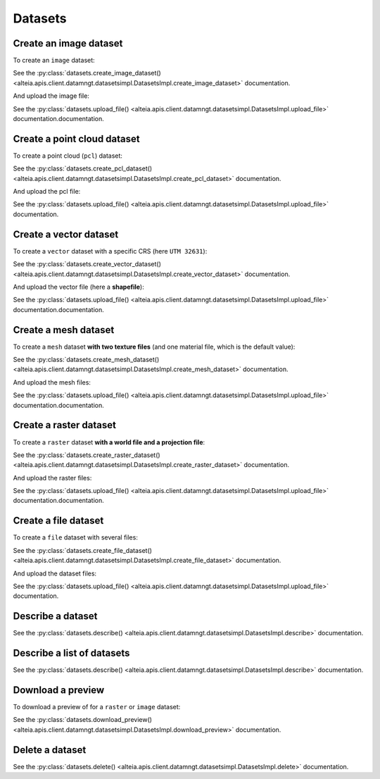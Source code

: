 .. _datasets:

Datasets
=========

Create an image dataset
------------------------

To create an ``image`` dataset:

.. doctest::

   >>> my_dataset = sdk.datasets.create_image_dataset(name='My Image',
   ...                                                project=PROJECT_ID,
   ...                                                mission=MISSION_ID,
   ...                                                geometry={'type': 'Point', 'coordinates': [LONGITUDE, LATITUDE]},
   ...                                                width=IMAGE_WIDTH_IN_PIXELS,
   ...                                                height=IMAGE_HEIGHT_IN_PIXELS)

See the :py:class:`datasets.create_image_dataset() <alteia.apis.client.datamngt.datasetsimpl.DatasetsImpl.create_image_dataset>` documentation.

And upload the image file:

.. doctest::

   >>> file_to_upload = "/path/to/image/file.jpg"
   >>> sdk.datasets.upload_file(dataset=my_dataset.id,
   ...                          component='image',
   ...                          file_path=file_to_upload)

See the :py:class:`datasets.upload_file() <alteia.apis.client.datamngt.datasetsimpl.DatasetsImpl.upload_file>` documentation.documentation.


Create a point cloud dataset
-----------------------------

To create a point cloud (``pcl``) dataset:

.. doctest::

   >>> my_dataset = sdk.datasets.create_pcl_dataset(name='My PCL',
   ...                                              project=PROJECT_ID,
   ...                                              mission=MISSION_ID)

See the :py:class:`datasets.create_pcl_dataset() <alteia.apis.client.datamngt.datasetsimpl.DatasetsImpl.create_pcl_dataset>` documentation.

And upload the pcl file:

.. doctest::

   >>> file_to_upload = "/path/to/pcl/file.las"
   >>> sdk.datasets.upload_file(dataset=my_dataset.id,
   ...                          component='pcl',
   ...                          file_path=file_to_upload)

See the :py:class:`datasets.upload_file() <alteia.apis.client.datamngt.datasetsimpl.DatasetsImpl.upload_file>` documentation.

Create a vector dataset
------------------------

To create a ``vector`` dataset with a specific CRS (here ``UTM 32631``):

.. doctest::

   >>> my_dataset = sdk.datasets.create_vector_dataset(
   ...   name='My Vector',
   ...   project=PROJECT_ID,
   ...   mission=MISSION_ID,
   ...   dataset_format='shapefile',
   ...   is_archive=True,
   ...   horizontal_srs_wkt='PROJCS["WGS 84 / UTM zone 31N",GEOGCS["WGS 84",[...]')
   ...   # Full WKT available on http://epsg.io/32631.wkt


See the :py:class:`datasets.create_vector_dataset() <alteia.apis.client.datamngt.datasetsimpl.DatasetsImpl.create_vector_dataset>` documentation.

And upload the vector file (here a **shapefile**):

.. doctest::

   >>> file_to_upload = "/path/to/vector/shapefile.zip"
   >>> sdk.datasets.upload_file(dataset=my_dataset.id,
   ...                          component='archive',
   ...                          file_path=file_to_upload)

See the :py:class:`datasets.upload_file() <alteia.apis.client.datamngt.datasetsimpl.DatasetsImpl.upload_file>` documentation.documentation.

Create a mesh dataset
----------------------

To create a ``mesh`` dataset **with two texture files** (and one material file, which is the default value):

.. doctest::

   >>> my_dataset = sdk.datasets.create_mesh_dataset(name='My Mesh',
   ...                                              project=PROJECT_ID,
   ...                                              mission=MISSION_ID,
   ...                                              texture_count=2)

See the :py:class:`datasets.create_mesh_dataset() <alteia.apis.client.datamngt.datasetsimpl.DatasetsImpl.create_mesh_dataset>` documentation.

And upload the mesh files:

.. doctest::

   >>> mesh_file = "/path/to/mesh/file.obj"
   >>> sdk.datasets.upload_file(dataset=my_dataset.id,
   ...                          component='mesh',
   ...                          file_path=mesh_file)

   >>> first_texture = "/path/to/mesh/texture_a.jpg"
   >>> sdk.datasets.upload_file(dataset=my_dataset.id,
   ...                          component='texture_0',
   ...                          file_path=first_texture)

   >>> second_texture = "/path/to/mesh/texture_b.jpg"
   >>> sdk.datasets.upload_file(dataset=my_dataset.id,
   ...                          component='texture_1',
   ...                          file_path=second_texture)

   >>> material_file = "/path/to/mesh/material.mtl"
   >>> sdk.datasets.upload_file(dataset=my_dataset.id,
   ...                          component='material',
   ...                          file_path=material_file)

See the :py:class:`datasets.upload_file() <alteia.apis.client.datamngt.datasetsimpl.DatasetsImpl.upload_file>` documentation.documentation.

Create a raster dataset
------------------------

To create a ``raster`` dataset **with a world file and a projection file**:

.. doctest::

   >>> my_dataset = sdk.datasets.create_raster_dataset(name='My Raster',
   ...                                                 project=PROJECT_ID,
   ...                                                 mission=MISSION_ID,
   ...                                                 has_projection_file=True,
   ...                                                 has_worldfile=True)

See the :py:class:`datasets.create_raster_dataset() <alteia.apis.client.datamngt.datasetsimpl.DatasetsImpl.create_raster_dataset>` documentation.

And upload the raster files:

.. doctest::

   >>> raster_file = "/path/to/raster/file.tif"
   >>> sdk.datasets.upload_file(dataset=my_dataset.id,
   ...                          component='raster',
   ...                          file_path=raster_file)

   >>> world_file = "/path/to/raster/worldfile.tfw"
   >>> sdk.datasets.upload_file(dataset=my_dataset.id,
   ...                          component='worldfile',
   ...                          file_path=world_file)

   >>> projection_file = "/path/to/raster/projection.prj"
   >>> sdk.datasets.upload_file(dataset=my_dataset.id,
   ...                          component='projection',
   ...                          file_path=projection_file)

See the :py:class:`datasets.upload_file() <alteia.apis.client.datamngt.datasetsimpl.DatasetsImpl.upload_file>` documentation.documentation.

Create a file dataset
-----------------------------

To create a ``file`` dataset with several files:

.. doctest::

   >>> my_dataset = sdk.datasets.create_file_dataset(name='My File',
   ...                                              project=PROJECT_ID,
   ...                                              mission=MISSION_ID,
   ...                                              file_count=2)

See the :py:class:`datasets.create_file_dataset() <alteia.apis.client.datamngt.datasetsimpl.DatasetsImpl.create_file_dataset>` documentation.

And upload the dataset files:

.. doctest::

   >>> first_file = "/path/to/pcl/file.csv"
   >>> sdk.datasets.upload_file(dataset=my_dataset.id,
   ...                          component='file_0',
   ...                          file_path=first_file)

   >>> second_file = "/path/to/pcl/file.pdf"
   >>> sdk.datasets.upload_file(dataset=my_dataset.id,
   ...                          component='file_1',
   ...                          file_path=second_file)

See the :py:class:`datasets.upload_file() <alteia.apis.client.datamngt.datasetsimpl.DatasetsImpl.upload_file>` documentation.

Describe a dataset
-------------------

.. doctest::

   >>> my_dataset = sdk.datasets.describe(DATASET_ID)

See the :py:class:`datasets.describe() <alteia.apis.client.datamngt.datasetsimpl.DatasetsImpl.describe>` documentation.

Describe a list of datasets
----------------------------

.. doctest::

   >>> my_dataset_list = sdk.datasets.describe([DATASET_ID, ANOTHER_DATASET_ID])

See the :py:class:`datasets.describe() <alteia.apis.client.datamngt.datasetsimpl.DatasetsImpl.describe>` documentation.

Download a preview
-------------------

To download a preview of for a ``raster`` or ``image`` dataset:

.. doctest::

	>>> sdk.datasets.download_preview(dataset=DATASET_ID)

See the :py:class:`datasets.download_preview() <alteia.apis.client.datamngt.datasetsimpl.DatasetsImpl.download_preview>` documentation.

Delete a dataset
-----------------

.. doctest::

   >>> sdk.datasets.delete(DATASET_ID)

See the :py:class:`datasets.delete() <alteia.apis.client.datamngt.datasetsimpl.DatasetsImpl.delete>` documentation.
